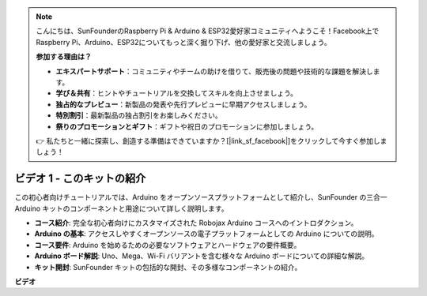 .. note::

    こんにちは、SunFounderのRaspberry Pi & Arduino & ESP32愛好家コミュニティへようこそ！Facebook上でRaspberry Pi、Arduino、ESP32についてもっと深く掘り下げ、他の愛好家と交流しましょう。

    **参加する理由は？**

    - **エキスパートサポート**：コミュニティやチームの助けを借りて、販売後の問題や技術的な課題を解決します。
    - **学び＆共有**：ヒントやチュートリアルを交換してスキルを向上させましょう。
    - **独占的なプレビュー**：新製品の発表や先行プレビューに早期アクセスしましょう。
    - **特別割引**：最新製品の独占割引をお楽しみください。
    - **祭りのプロモーションとギフト**：ギフトや祝日のプロモーションに参加しましょう。

    👉 私たちと一緒に探索し、創造する準備はできていますか？[|link_sf_facebook|]をクリックして今すぐ参加しましょう！

ビデオ 1 - このキットの紹介
=====================================

この初心者向けチュートリアルでは、Arduino をオープンソースプラットフォームとして紹介し、SunFounder の三合一 Arduino キットのコンポーネントと用途について詳しく説明します。

* **コース紹介**: 完全な初心者向けにカスタマイズされた Robojax Arduino コースへのイントロダクション。
* **Arduino の基本**: アクセスしやすくオープンソースの電子プラットフォームとしての Arduino についての説明。
* **コース要件**: Arduino を始めるための必要なソフトウェアとハードウェアの要件概要。
* **Arduino ボード解説**: Uno、Mega、Wi-Fi バリアントを含む様々な Arduino ボードについての詳細な解説。
* **キット開封**: SunFounder キットの包括的な開封、その多様なコンポーネントの紹介。

**ビデオ**

.. raw:: html

    <iframe width="600" height="400" src="https://www.youtube.com/embed/Y97gYFtaIuQ?si=SaZrhORtOL704wUM" title="YouTube video player" frameborder="0" allow="accelerometer; autoplay; clipboard-write; encrypted-media; gyroscope; picture-in-picture; web-share" allowfullscreen></iframe>

    <br/><br/>
